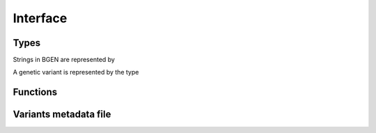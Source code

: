 *********
Interface
*********

Types
^^^^^

Strings in BGEN are represented by

.. c:type:: bgen_string

    Represents a string.

    .. c:member:: int len

        String length.

    .. c:member:: char * str

        String itself. Not necessarily null-terminated.

A genetic variant is represented by the type

.. c:type:: BGenVar

    Genetic variant metadata.

    .. c:member:: bgen_string id

        Variant identifier.

    .. c:member:: bgen_string rsid

        Reference SNP cluster identifier.

    .. c:member:: int position

        Genetic position.

    .. c:member:: int nalleles

        Number of alleles.

    .. c:member:: bgen_string * allele_ids

        Array of allele identifiers.

Functions
^^^^^^^^^

.. c:function:: struct BGenFile* bgen_open(const char* filepath)

    Create a bgen file handler.

    Remember to call :c:func:`bgen_close` to close the file and release
    resources after the interaction has finished.

    :param filepath: null-terminated file path to a bgen file
    :return: bgen file handler

.. c:function:: void bgen_close(struct BGenFile* bgen)

    Close a bgen file handler.

    :param bgen: bgen file handler

.. c:function:: int bgen_nsamples(struct BGenFile* bgen)

    Get the number of samples.

    :param bgen: bgen file handler
    :return: number of samples

.. c:function:: int bgen_nvariants(struct BGenFile* bgen)

    Get the number of variants.

    :param bgen: bgen file handler
    :return: number of variants

.. c:function:: bgen_string* bgen_read_samples(struct BGenFile* bgen, int verbose)

    Read sample identifications.

    Remember to call :c:func:`bgen_free_samples` on the returned array
    to release allocated resources after the interaction has finished.

    :param bgen: bgen file handler.
    :param verbose: ``1`` to show progress or ``0`` to disable output.
    :return: identifications.

.. c:function:: void bgen_free_samples(const struct BGenFile* bgen, bgen_string* samples)

    Free memory associated with sample identifications.

    :param bgen: bgen file handler
    :param samples: identifications

.. c:function:: struct BGenVar* bgen_read_variants(struct BGenFile* bgen,\
    struct BGenVI** index, int verbose)

    Read variants metadata. Alternatively, you can call
    :c:func:`bgen_load_variants` to read that information in case variant
    headers have been stored via :c:func:`bgen_store_variants` for faster
    reloading.

    Remember to call :c:func:`bgen_free_variants` on the returned array
    to release allocated resources after the interaction has finished.

    :param bgen: bgen file handler
    :param index: variants index
    :param verbose: ``1`` to show progress or ``0`` to disable output
    :return: variants information

.. c:function:: void bgen_free_variants(const struct BGenFile* bgen,\
    struct BGenVar* variants)

    Free memory associated with variants metadata.

    :param bgen: bgen file handler
    :param variants: variants information

.. c:function:: void bgen_free_index(struct BGenVI* index)

    Free memory associated with variants index.

    :param index: variants index

.. c:function:: struct BGenVG* bgen_open_variant_genotype(struct BGenVI* vi,\
    size_t index)

    Return a variant reference. Remember to call
    :c:func:`bgen_close_variant_genotype` to the returned reference after
    the interaction has finished.

    :param vi: variants index
    :param index: array index of the requested variant
    :return: variant probabilities

.. c:function:: void bgen_read_variant_genotype(struct BGenVI* index,\
    struct BGenVG* vg,\
    double* probs)

    Read the allele probabilities for a given variant.

    :param index: variants index
    :param vg: variant genotype handler
    :param probs: allele probabilities

.. c:function:: void bgen_close_variant_genotype(struct BGenVI* index,\
    struct BGenVG* vg)

    Close the variant genotype reference.

    :param index: variants index
    :param vg: variant genotype handler

.. c:function:: int bgen_sample_ids_presence(struct BGenFile* bgen)

    Check whether sample identifications are actually present.

    :param bgen: bgen file handler
    :return: ``1`` for presence; ``0`` for absence.

.. c:function:: int bgen_nalleles(struct BGenVG* vg)

    Get the number of alleles.

    :param vg: variant genotype handler
    :return: number of alleles

.. c:function:: int bgen_ploidy(struct BGenVG* vg)

    Get the ploidy.

    :param vg: variant genotype handler
    :return: ploidy

.. c:function:: int bgen_ncombs(struct BGenVG *vg)

    Get the number of genotype combinations for a given variant.

    :param vg: variant genotype handler.
    :return: number of possible genotypes

Variants metadata file
^^^^^^^^^^^^^^^^^^^^^^

.. c:function:: int bgen_store_variants(const struct BGenFile* bgen,\
    struct BGenVar *variants, struct BGenVI *index, const char *filepath)

    Save variants metadata into a file for faster reloading.

    :param bgen: bgen file handler
    :param variants: variants metadata.
    :param index: variants index.
    :param filepath: null-terminated file path to the variants metadata cache.

.. c:function:: struct BGenVar *bgen_load_variants(\
    const struct BGenFile* bgen, const char *filepath,\
    struct BGenVI** index, int verbose)

    Load variants metadata from a file.

    :param bgen: bgen file handler.
    :param filepath: null-terminated file path to the variants metadata cache.
    :param index: variants index.
    :param verbose: ``1`` to show progress or ``0`` to disable output.
    :return: variants metadata.


.. c:function:: int bgen_create_variants_index_file(const char *bgen_fp,\
    const char *index_fp, int verbose)

    Create variants index and save it to a file.

    :param bgen: null-terminated file path to a bgen file.
    :param filepath: null-terminated file path to the destination file.
    :param verbose: ``1`` to show progress or ``0`` to disable output.
    :return: ``0`` on success; ``1`` otherwise.
